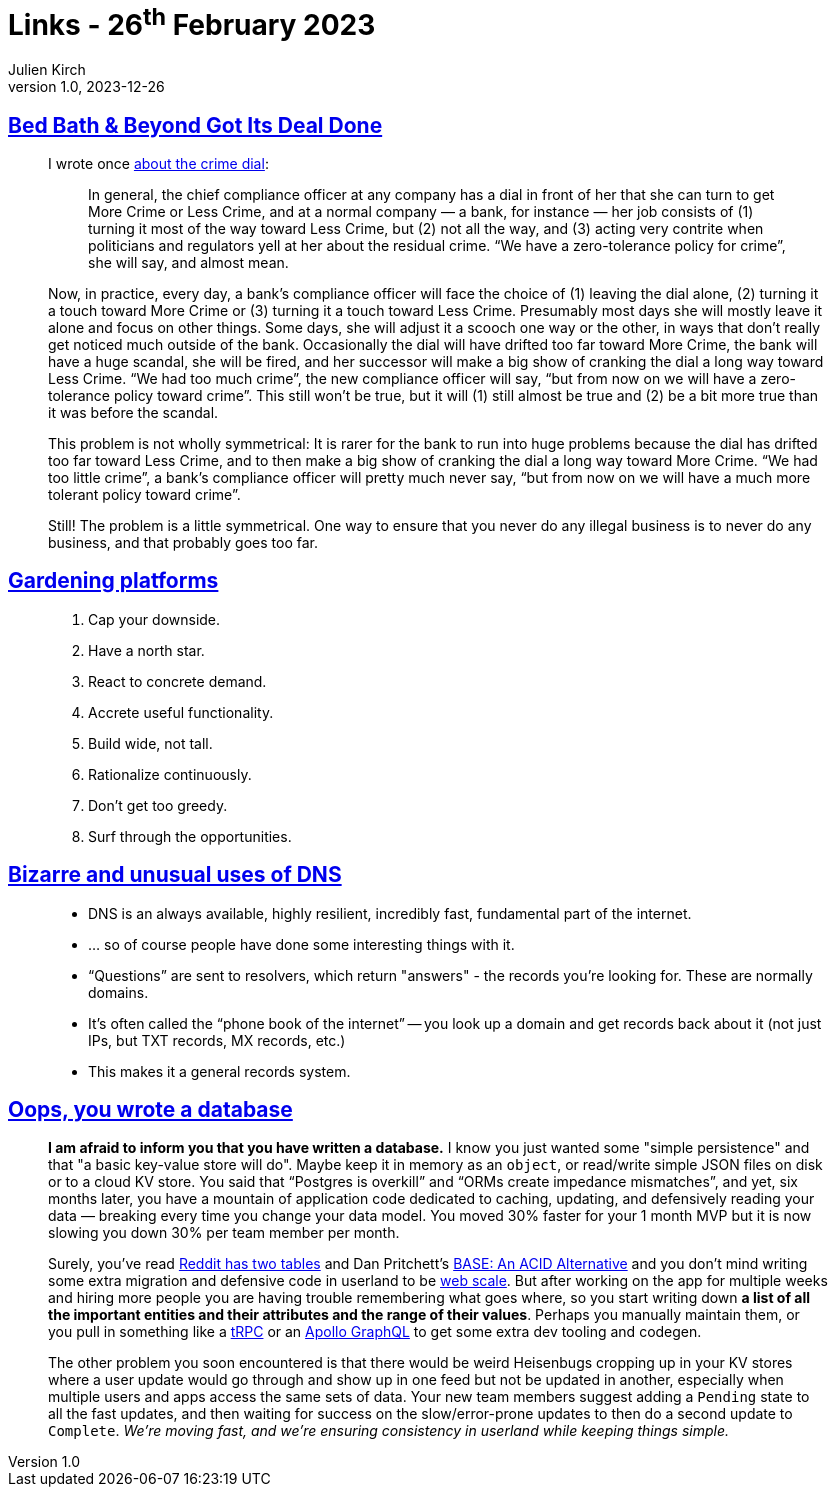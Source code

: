 = Links - 26^th^ February 2023
Julien Kirch
v1.0, 2023-12-26
:article_lang: en
:figure-caption!:
:article_description: Crime dial, gardening platforms, unusual uses of DNS, you wrote a database

== link:https://www.bloomberg.com/opinion/articles/2023-02-08/bed-bath-beyond-got-its-deal-done[Bed Bath & Beyond Got Its Deal Done]

[quote]
____
I wrote once link:https://www.bloomberg.com/opinion/articles/2023-01-05/coindeal-s-bentleys-weren-t-real[about the crime dial]:

[quote]
_____
In general, the chief compliance officer at any company has a dial in front of her that she can turn to get More Crime or Less Crime, and at a normal company — a bank, for instance — her job consists of (1) turning it most of the way toward Less Crime, but (2) not all the way, and (3) acting very contrite when politicians and regulators yell at her about the residual crime. "`We have a zero-tolerance policy for crime`", she will say, and almost mean.
_____

Now, in practice, every day, a bank's compliance officer will face the choice of (1) leaving the dial alone, (2) turning it a touch toward More Crime or (3) turning it a touch toward Less Crime. Presumably most days she will mostly leave it alone and focus on other things. Some days, she will adjust it a scooch one way or the other, in ways that don't really get noticed much outside of the bank. Occasionally the dial will have drifted too far toward More Crime, the bank will have a huge scandal, she will be fired, and her successor will make a big show of cranking the dial a long way toward Less Crime. "`We had too much crime`", the new compliance officer will say, "`but from now on we will have a zero-tolerance policy toward crime`". This still won't be true, but it will (1) still almost be true and (2) be a bit more true than it was before the scandal.

This problem is not wholly symmetrical: It is rarer for the bank to run into huge problems because the dial has drifted too far toward Less Crime, and to then make a big show of cranking the dial a long way toward More Crime. "`We had too little crime`", a bank's compliance officer will pretty much never say, "`but from now on we will have a much more tolerant policy toward crime`".

Still! The problem is a little symmetrical. One way to ensure that you never do any illegal business is to never do any business, and that probably goes too far.
____

== link:https://docs.google.com/presentation/d/1cY95dRixFho0pMIlrEFcGL_XKVy9vnE4NGOD6TQMj50/view[Gardening platforms]

[quote]
____
. Cap your downside.
. Have a north star.
. React to concrete demand.
. Accrete useful functionality.
. Build wide, not tall.
. Rationalize continuously.
. Don't get too greedy.
. Surf through the opportunities.
____

== link:https://docs.google.com/presentation/d/1_xaPD9evkQClCBsc44H2N5GF2-BGLumSbJpQwWtvVoY[Bizarre and unusual uses of DNS]

[quote]
____
* DNS is an always available, highly resilient, incredibly fast, fundamental part of the internet.
* … so of course people have done some interesting things with it.
* "`Questions`" are sent to resolvers, which return "answers" - the records you're looking for. These are normally domains.
*  It's often called the "`phone book of the internet`" -- you look up a domain and get records back about it (not just IPs, but TXT records, MX records, etc.)
*  This makes it a general records system.
____

== link:https://dx.tips/oops-database[Oops, you wrote a database]

[quote]
____
*I am afraid to inform you that you have written a database.* I know you
just wanted some "simple persistence" and that "a basic key-value store
will do". Maybe keep it in memory as an `object`, or read/write simple
JSON files on disk or to a cloud KV store. You said that "`Postgres is
overkill`" and "`ORMs create impedance mismatches`", and yet, six months
later, you have a mountain of application code dedicated to caching,
updating, and defensively reading your data — breaking every time you
change your data model. You moved 30% faster for your 1 month MVP but it
is now slowing you down 30% per team member per month.

Surely, you've read link:https://news.ycombinator.com/item?id=32407873[Reddit has two tables] and Dan Pritchett's
link:https://dl.acm.org/doi/10.1145/1394127.1394128[BASE: An ACID Alternative] and you don't mind writing some extra migration and
defensive code in userland to be
link:https://www.youtube.com/watch?v=HdnDXsqiPYo[web scale]. But after
working on the app for multiple weeks and hiring more people you are
having trouble remembering what goes where, so you start writing down *a
list of all the important entities and their attributes and the range of
their values*. Perhaps you manually maintain them, or you pull in
something like a link:https://trpc.io/[tRPC] or an
link:https://www.apollographql.com/[Apollo GraphQL] to get some extra dev
tooling and codegen.

The other problem you soon encountered is that there would be weird
Heisenbugs cropping up in your KV stores where a user update would go
through and show up in one feed but not be updated in another,
especially when multiple users and apps access the same sets of data.
Your new team members suggest adding a `Pending` state to all the fast
updates, and then waiting for success on the slow/error-prone updates to
then do a second update to `Complete`. _We're moving fast, and we're
ensuring consistency in userland while keeping things simple._
____
